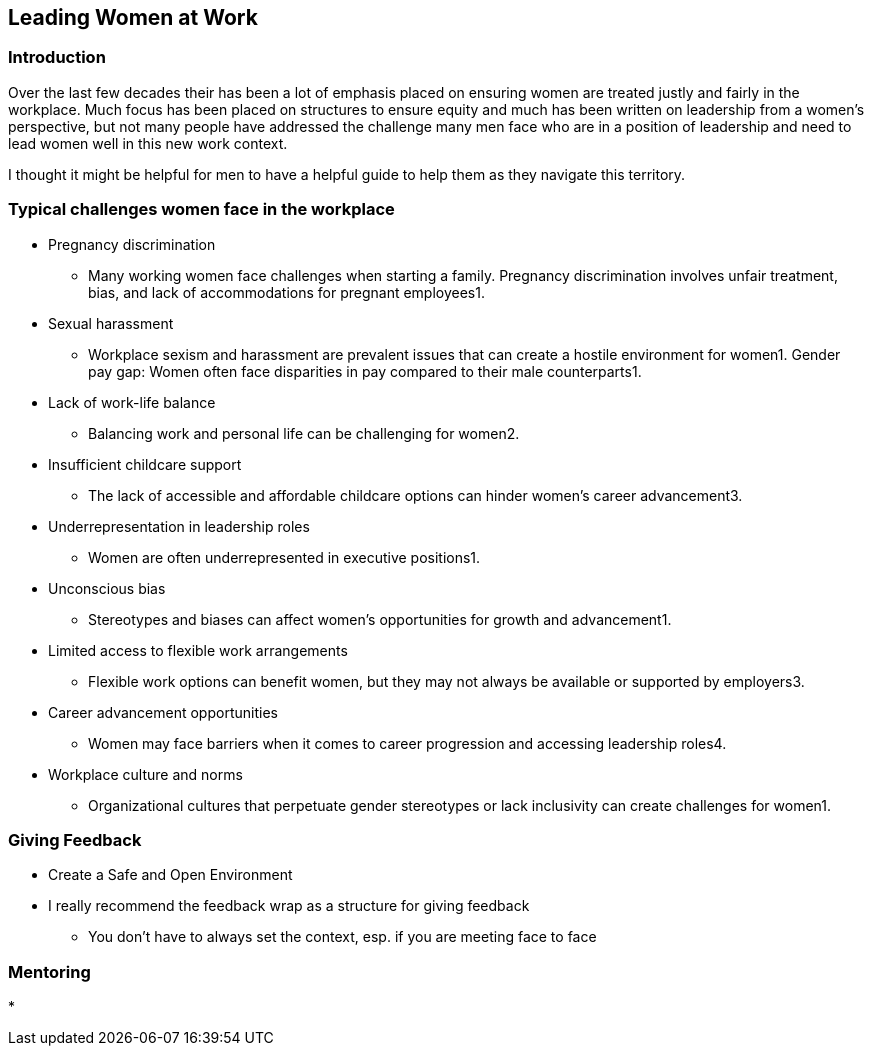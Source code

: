 == Leading Women at Work

=== Introduction
Over the last few decades their has been a lot of emphasis placed on ensuring women are treated justly and fairly in the workplace.
Much focus has been placed on structures to ensure equity and much has been written on leadership from a women's perspective, but not many people have addressed the challenge many men face who are in a position of leadership and need to lead women well in this new work context.

I thought it might be helpful for men to have a helpful guide to help them as they navigate this territory.

=== Typical challenges women face in the workplace
* Pregnancy discrimination
** Many working women face challenges when starting a family. Pregnancy discrimination involves unfair treatment, bias, and lack of accommodations for pregnant employees1.
* Sexual harassment
** Workplace sexism and harassment are prevalent issues that can create a hostile environment for women1.
Gender pay gap: Women often face disparities in pay compared to their male counterparts1.
* Lack of work-life balance
** Balancing work and personal life can be challenging for women2.
* Insufficient childcare support
** The lack of accessible and affordable childcare options can hinder women’s career advancement3.
* Underrepresentation in leadership roles
** Women are often underrepresented in executive positions1.
* Unconscious bias
** Stereotypes and biases can affect women’s opportunities for growth and advancement1.
* Limited access to flexible work arrangements
** Flexible work options can benefit women, but they may not always be available or supported by employers3.
* Career advancement opportunities
** Women may face barriers when it comes to career progression and accessing leadership roles4.
* Workplace culture and norms
** Organizational cultures that perpetuate gender stereotypes or lack inclusivity can create challenges for women1.

=== Giving Feedback
* Create a Safe and Open Environment
* I really recommend the feedback wrap as a structure for giving feedback
** You don't have to always set the context, esp. if you are meeting face to face

=== Mentoring
* 
